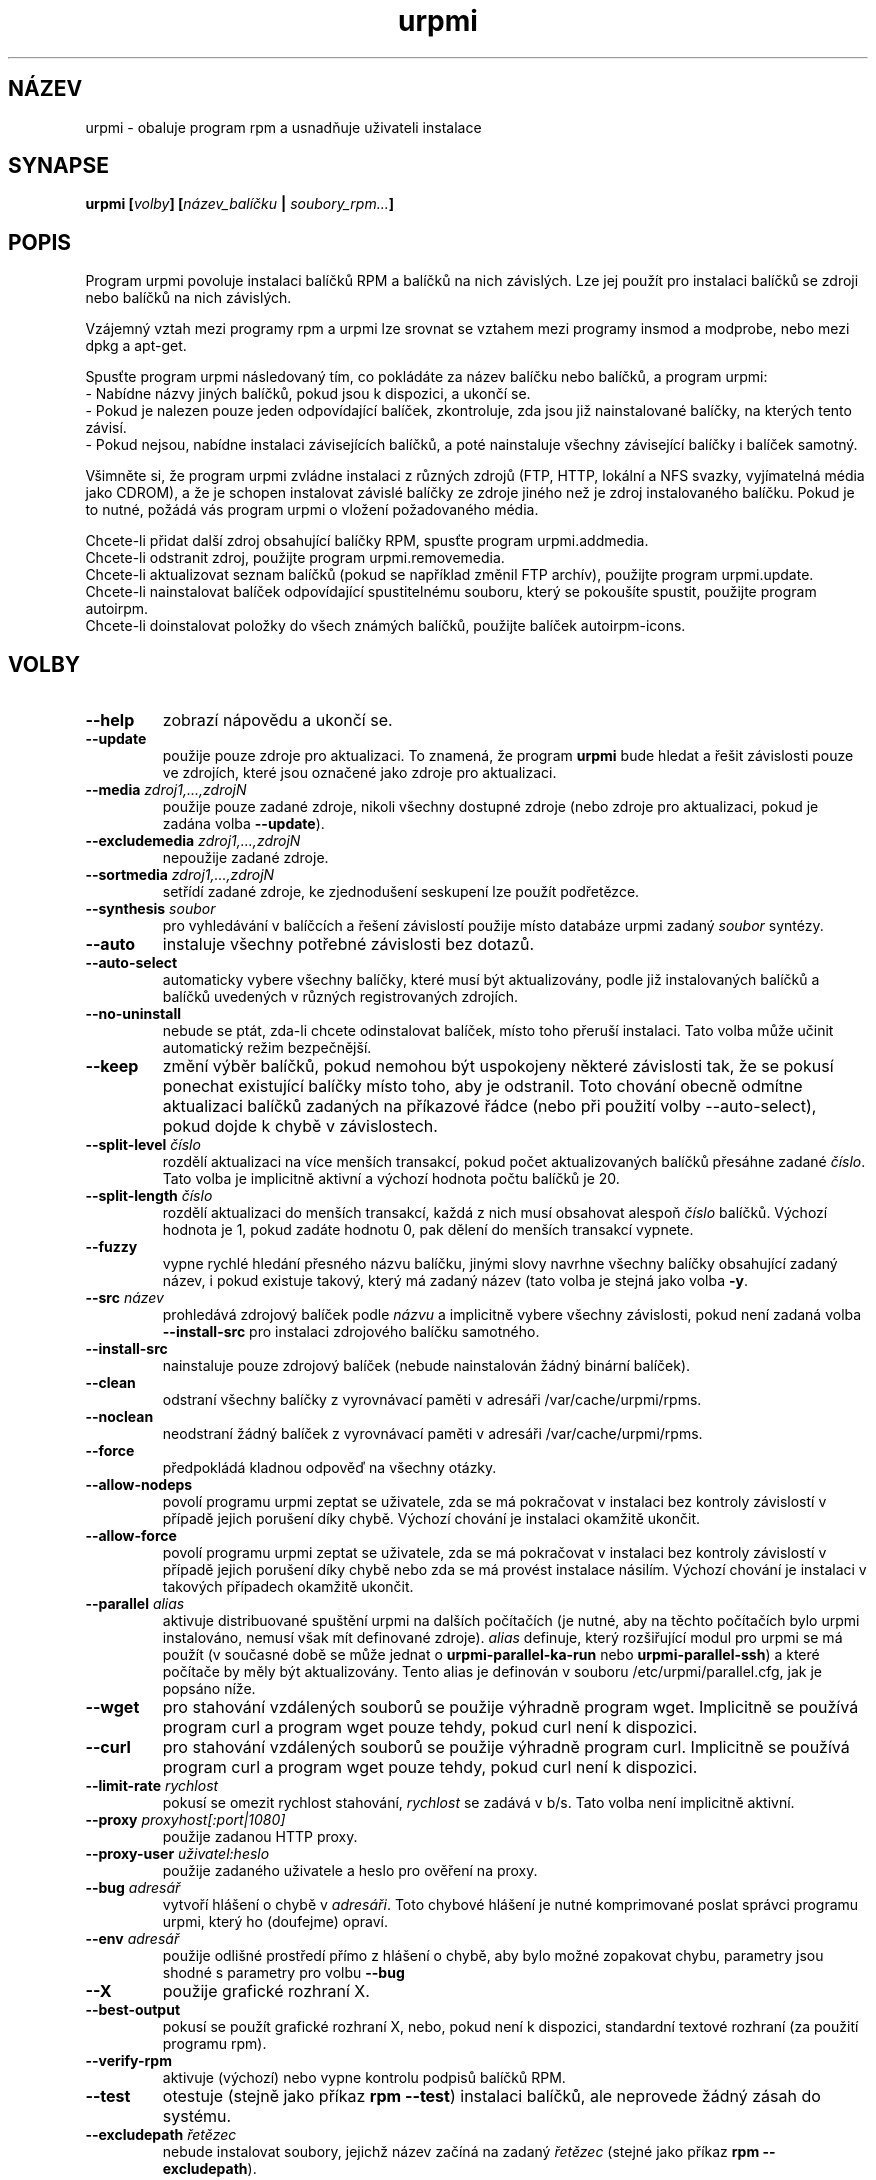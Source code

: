.TH urpmi 8 "28 Srp 2003" "Mandrakesoft" "Mandrakelinux"
.IX urpmi
.SH NÁZEV
urpmi \- obaluje program rpm a usnadňuje uživateli instalace
.SH SYNAPSE
.B urpmi [\fIvolby\fP] [\fInázev_balíčku\fP | \fIsoubory_rpm...\fP]
.SH POPIS
Program urpmi povoluje instalaci balíčků RPM a balíčků na nich závislých. Lze jej použít pro instalaci balíčků se zdroji nebo balíčků na nich závislých.
.PP
Vzájemný vztah mezi programy rpm a urpmi lze srovnat se vztahem mezi programy
insmod a modprobe, nebo mezi dpkg a apt-get.
.PP
Spusťte program urpmi následovaný tím, co pokládáte za název balíčku nebo balíčků, a program urpmi:
.br
\- Nabídne názvy jiných balíčků, pokud jsou k dispozici, a ukončí se.
.br
\- Pokud je nalezen pouze jeden odpovídající balíček, zkontroluje, zda jsou již nainstalované balíčky, na kterých tento závisí.
.br
\- Pokud nejsou, nabídne instalaci závisejících balíčků, a poté nainstaluje všechny závisející balíčky i balíček samotný.
.PP
Všimněte si, že program urpmi zvládne instalaci z různých zdrojů (FTP, HTTP, lokální a NFS svazky, vyjímatelná média jako CDROM), a že je schopen instalovat závislé balíčky ze zdroje jiného než je zdroj instalovaného balíčku. Pokud je to nutné, požádá vás program urpmi o vložení požadovaného média.
.PP
Chcete-li přidat další zdroj obsahující balíčky RPM, spusťte program urpmi.addmedia.
.br
Chcete-li odstranit zdroj, použijte program urpmi.removemedia.
.br
Chcete-li aktualizovat seznam balíčků (pokud se například změnil FTP archív), použijte program urpmi.update.
.br
Chcete-li nainstalovat balíček odpovídající spustitelnému souboru, který se pokoušíte spustit, použijte program autoirpm.
.br
Chcete-li doinstalovat položky do všech známých balíčků, použijte balíček autoirpm-icons.
.SH VOLBY
.IP "\fB\--help\fP"
zobrazí nápovědu a ukončí se.
.IP "\fB\--update\fP"
použije pouze zdroje pro aktualizaci. To znamená, že program \fBurpmi\fP bude hledat a řešit závislosti pouze ve zdrojích,
které jsou označené jako zdroje pro aktualizaci.
.IP "\fB\--media\fP \fIzdroj1,...,zdrojN\fP"
použije pouze zadané zdroje, nikoli všechny dostupné zdroje (nebo zdroje pro aktualizaci, pokud je zadána volba \fB\--update\fP).
.IP "\fB\--excludemedia\fP \fIzdroj1,...,zdrojN\fP"
nepoužije zadané zdroje.
.IP "\fB\--sortmedia\fP \fIzdroj1,...,zdrojN\fP"
setřídí zadané zdroje, ke zjednodušení seskupení lze použít podřetězce.
.IP "\fB\--synthesis\fP \fIsoubor\fP"
pro vyhledávání v balíčcích a řešení závislostí použije místo databáze urpmi zadaný \fIsoubor\fP syntézy.
.IP "\fB\--auto\fP"
instaluje všechny potřebné závislosti bez dotazů.
.IP "\fB\--auto-select\fP"
automaticky vybere všechny balíčky, které musí být aktualizovány, podle již instalovaných balíčků a balíčků uvedených v různých registrovaných zdrojích.
.IP "\fB\--no-uninstall\fP"
nebude se ptát, zda-li chcete odinstalovat balíček, místo toho přeruší instalaci. Tato volba může učinit automatický režim bezpečnější.
.IP "\fB\--keep\fP"
změní výběr balíčků, pokud nemohou být uspokojeny některé závislosti tak, že se pokusí ponechat existující balíčky místo toho, aby je odstranil. Toto chování obecně odmítne aktualizaci balíčků zadaných na příkazové řádce (nebo při použití volby --auto-select), pokud dojde k chybě v závislostech.
.IP "\fB\--split-level\fP \fIčíslo\fP"
rozdělí aktualizaci na více menších transakcí, pokud počet aktualizovaných balíčků přesáhne zadané \fIčíslo\fP. Tato volba je implicitně aktivní a výchozí hodnota počtu balíčků je 20.
.IP "\fB\--split-length\fP \fIčíslo\fP"
rozdělí aktualizaci do menších transakcí, každá z nich musí obsahovat alespoň \fIčíslo\fP balíčků. Výchozí hodnota je 1, pokud zadáte hodnotu 0, pak dělení do menších transakcí vypnete.
.IP "\fB\--fuzzy\fP"
vypne rychlé hledání přesného názvu balíčku, jinými slovy navrhne všechny balíčky obsahující zadaný název, i pokud existuje takový, který má zadaný název (tato volba je stejná jako volba \fB\-y\fP.
.IP "\fB\--src\fP \fInázev\fP"
prohledává zdrojový balíček podle \fInázvu\fP a implicitně vybere všechny závislosti, pokud není zadaná volba \fB\--install-src\fP pro instalaci zdrojového balíčku samotného.
.IP "\fB\--install-src\fP"
nainstaluje pouze zdrojový balíček (nebude nainstalován žádný binární balíček).
.IP "\fB\--clean\fP"
odstraní všechny balíčky z vyrovnávací paměti v adresáři /var/cache/urpmi/rpms.
.IP "\fB\--noclean\fP"
neodstraní žádný balíček z vyrovnávací paměti v adresáři /var/cache/urpmi/rpms.
.IP "\fB\--force\fP"
předpokládá kladnou odpověď na všechny otázky.
.IP "\fB\--allow-nodeps\fP"
povolí programu urpmi zeptat se uživatele, zda se má pokračovat v instalaci bez kontroly závislostí v případě jejich porušení díky chybě. Výchozí chování je instalaci okamžitě ukončit.
.IP "\fB\--allow-force\fP"
povolí programu urpmi zeptat se uživatele, zda se má pokračovat v instalaci bez kontroly závislostí v případě jejich porušení díky chybě nebo zda se má provést instalace násilím. Výchozí chování je instalaci v takových případech okamžitě ukončit.
.IP "\fB\--parallel\fP \fIalias\fP"
aktivuje distribuované spuštění urpmi na dalších počítačích (je nutné, aby na těchto počítačích bylo urpmi instalováno, nemusí však mít definované zdroje). \fIalias\fP definuje, který rozšiřující modul pro urpmi se má použít (v současné době se může jednat o \fBurpmi-parallel-ka-run\fP nebo \fBurpmi-parallel-ssh\fP) a které počítače by měly být aktualizovány. Tento alias je definován v souboru /etc/urpmi/parallel.cfg, jak je popsáno níže.
.IP "\fB\--wget\fP"
pro stahování vzdálených souborů se použije výhradně program wget. Implicitně se používá program curl a program wget pouze tehdy, pokud curl není k dispozici.
.IP "\fB\--curl\fP"
pro stahování vzdálených souborů se použije výhradně program curl. Implicitně se používá program curl a program wget pouze tehdy, pokud curl není k dispozici.
.IP "\fB\--limit-rate\fP \fIrychlost\fP"
pokusí se omezit rychlost stahování, \fIrychlost\fP se zadává v b/s. Tato volba není implicitně aktivní.
.IP "\fB\--proxy\fP \fIproxyhost[:port|1080]\fP"
použije zadanou HTTP proxy.
.IP "\fB\--proxy-user\fP \fIuživatel:heslo\fP"
použije zadaného uživatele a heslo pro ověření na proxy.
.IP "\fB\--bug\fP \fIadresář\fP"
vytvoří hlášení o chybě v \fIadresáři\fP. Toto chybové hlášení je nutné komprimované poslat správci programu urpmi, který ho (doufejme) opraví.
.IP "\fB\--env\fP \fIadresář\fP"
použije odlišné prostředí přímo z hlášení o chybě, aby bylo možné zopakovat chybu, parametry jsou shodné s parametry pro volbu \fB\--bug\fP
.IP "\fB\--X\fP"
použije grafické rozhraní X.
.IP "\fB\--best-output\fP"
pokusí se použít grafické rozhraní X, nebo, pokud není k dispozici, standardní textové rozhraní (za použití programu rpm).
.IP "\fB\--verify-rpm\fP"
aktivuje (výchozí) nebo vypne kontrolu podpisů balíčků RPM.
.IP "\fB\--test\fP"
otestuje (stejně jako příkaz \fBrpm --test\fP) instalaci balíčků, ale neprovede žádný zásah do systému.
.IP "\fB\--excludepath\fP \fIřetězec\fP"
nebude instalovat soubory, jejichž název začíná na zadaný \fIřetězec\fP (stejné jako příkaz \fBrpm --excludepath\fP).
.IP "\fB\--excludedocs\fP"
nenainstaluje soubory s dokumentací (stejné jako příkaz \fBrpm --excludedocs\fP).
.IP "\fB\-a\fP"
pokud zadané části řetězce vyhovuje více balíčků, použije všechny.
.IP "\fB\-p\fP"
umožní prohledávání v tom, co balíček poskytuje (značka provides), a tak nalézt potřebný balíček.
.IP "\fB\-P\fP"
nebude hledat v tom, co balíček poskytuje (značka provides), a tak nalézt potřebný balíček (opak přepínače \fB\-p\fP).
.IP "\fB\-y\fP"
Stejné jako přepínač \fB\--fuzzy\fP.
.IP "\fB\-s\fP"
Stejné jako přepínač \fB\--src\fP.
.IP "\fB\-q\fP"
navrhne při volání programu rpm tichý režim, kde nejsou vypisovány informace o stavu aktualizace.
.IP "\fB\-v\fP"
navrhne užvaněný režim s mnoha různými zprávami.
.SH SOUBORY
/usr/bin/urpmi
.br
Spustitelný soubor \fBurpmi\fP (skript jazyka Perl)
.PP
/var/lib/urpmi/list.*
.br
Obsahuje seznam všech balíčků známých programu urpmi a jejich umístění, pouze pokud je použito heslo pro přístup ke vzdáleným lokacím (pomocí síťového protokolu), nebo různé adresáře, které jsou použity k uložení balíčků.
.PP
/var/lib/urpmi/hdlist.*
.br
Obsahuje informace o všech známých balíčcích, je to souhrn hlaviček balíčků RPM. Pokud je pro zdroj použit soubor hdlist, může program \fBurpmf\fP kompletně fungovat, což je také nejčastější případ. (Více viz manuálové stránky pro příkaz \fBurpmf\fP).
.PP
/var/lib/urpmi/synthesis.hdlist.*
.br
Obsahuje informace syntézy o všech známých balíčcích, které jsou sestaveny ze souborů hdlist, a které mohou být použity pro urychlení zpracování vašich požadavků. Pokud nejsou tyto soubory přítomny, použijí se soubory hdlist, což je ovšem výrazně pomalejší.
.PP
/etc/urpmi/urpmi.cfg
.br
Obsahuje informace o zdrojích. Je přijímán i formát ze starších verzí programu urpmi.
.PP
/etc/urpmi/parallel.cfg
.br
Obsahuje popis paralelních aliasů ve formátu \fB<alias>:<rozhraní[(zdroje)]>:<parametr_rozhraní>\fP, kde \fB<alias>\fP je symbolický název, \fB<rozhraní>\fP může nabývat hodnot \fBka-run\fP nebo \fBssh\fP, \fB<zdroje>\fP je seznam zdrojů (jako u volby \fB\--media\fP), \fB<parametr_rozhraní>\fP je seznam parametrů specifický pro rozhraní, například "-c ssh -m node1 -m node2" pro rozhraní \fBka-run\fP nebo "node1:node2" pro rozhraní \fBssh\fP.
.PP
/etc/urpmi/skip.list
.br
Obsahuje výrazy s názvy balíčků, které by neměly být automaticky aktualizovány. Formát je tvořen seznamem toho, co balíček poskytuje (nebo regulárním výrazem, pokud je ohraničen lomítky \fB/\fP) s volitelným operátorem a řetězcem s verzí, nebo regulárním výrazem odpovídajícím úplnému názvu balíčku.
.PP
/etc/urpmi/inst.list
.br
Obsahuje názvy balíčků, které by měly být instalovány a ne aktualizovány.
.SH "NÁVRATOVÉ KÓDY"
.IP "\fB1\fP"
Nekonzistence na příkazovém řádku.
.IP "\fB2\fP"
Problém s registrací lokálního balíčku.
.IP "\fB3\fP"
Zdrojový balíček nelze získat.
.IP "\fB4\fP"
Zdroj není vybrán.
.IP "\fB5\fP"
Zdroj již existuje.
.IP "\fB6\fP"
Nelze uložit nastavení.
.IP "\fB7\fP"
Databáze urpmi je zamčená.
.IP "\fB8\fP"
Nelze vytvořit hlášení o chybě.
.IP "\fB9\fP"
Nelze otevřít databázi rpmdb.
.IP "\fB10\fP"
Některé soubory pro instalaci chybí.
.IP "\fB11\fP"
Některé transakce selhaly, ale ne všechny.
.IP "\fB12\fP"
Všechny transakce selhaly.
.IP "\fB13\fP"
Některé soubory chybí a některé transakce selhaly, ale ne všechny.
.IP "\fB14\fP"
Některé soubory chybí a všechny transakce selhaly.
.SH "HLÁŠENÍ O CHYBĚ"
Pokud naleznete v programu \fBurpmi\fP chybu, nahlaste ji prosím pomocí příkazu \fIurpmi --bug název_chyby_jako_adresář ...\fP na příkazové řádce. Bude automaticky vytvořen adresář \fInázev_chyby_jako_adresář\fP obsahující soubory nutné pro zopakování chyby, pokud je to možné.
.PP
Otestujte prosím hlášení o chybě pomocí příkazu \fIurpmi --env název_chyby_jako_adresář ...\fP a zkontrolujte, zda-li dojde znovu k téže chybě. V současné době lze reprodukovat pouze chyby v řešení závislostí.
.PP
Chcete-li hlášení o chybě poslat, použijte příkaz \fItar cvzf název_chyby_jako_adresář.tgz název_chyby_jako_adresář\fP a pošlete výsledný soubor přímo na adresu  s popisem toho, co je podle vás špatně.
.SH "CHYBY"
Pokud je balíček odstraněn, nelze jej nahradit starší verzí.
.SH "VIZ TAKÉ"
urpmi.addmedia(8),
urpmi.update(8),
urpmi.removemedia(8),
urpmf(8),
urpmq(8),
.SH AUTOR
Pascal Rigaux, Mandrakesoft <pixel@mandrakesoft.com> (původní autor)
.br
Francois Pons, Mandrakesoft 
.br
Rafael Garcia-Suarez, Mandrakesoft 
